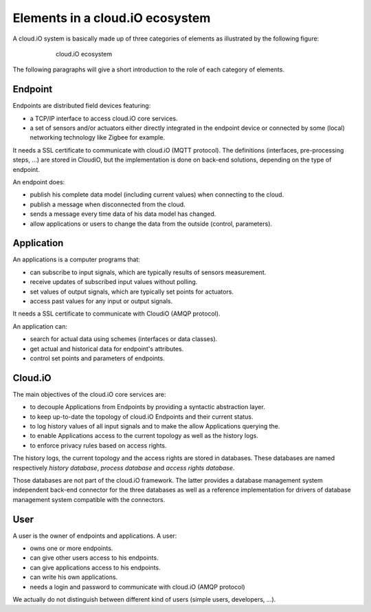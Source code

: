 Elements in a cloud.iO ecosystem
================================

A cloud.iO system is basically made up of three categories of elements as illustrated by the following figure:

.. figure:: _static/intro-elements-1.svg
   :align: center
   :figwidth: 75 %

   cloud.iO ecosystem

The following paragraphs will give a short introduction to the role of each category of elements.

Endpoint
--------

Endpoints are distributed field devices featuring:

* a TCP/IP interface to access cloud.iO core services.
* a set of sensors and/or actuators either directly integrated in the endpoint device or connected by some (local) networking technology like Zigbee for
  example.

It needs a SSL certificate to communicate with cloud.iO (MQTT protocol). The definitions (interfaces, pre-processing steps, ...) are stored in CloudiO, but the implementation is done on back-end solutions, depending on the type of endpoint.

An endpoint does:

* publish his complete data model (including current values) when connecting to the cloud.
* publish a message when disconnected from the cloud.
* sends a message every time data of his data model has changed.
* allow applications or users to change the data from the outside (control, parameters).

Application
-----------

An applications is a computer programs that:

* can subscribe to input signals, which are typically results of sensors measurement.
* receive updates of subscribed input values without polling.
* set values of output signals, which are typically set points for actuators.
* access past values for any input or output signals.

It needs a SSL certificate to communicate with CloudiO (AMQP protocol).

An application can:

* search for actual data using schemes (interfaces or data classes).
* get actual and historical data for endpoint's attributes.
* control set points and parameters of endpoints.

Cloud.iO
--------

The main objectives of the cloud.iO core services are:

* to decouple Applications from Endpoints by providing a syntactic abstraction layer.
* to keep up-to-date the topology of cloud.iO Endpoints and their current status.
* to log history values of all input signals and to make the allow Applications querying the.
* to enable Applications access to the current topology as well as the history logs.
* to enforce privacy rules based on access rights.

The history logs, the current topology and the access rights are stored in databases. These databases are named respectively *history database*,
*process database* and *access rights database*.

Those databases are not part of the cloud.iO framework. The latter provides a database management system independent back-end connector for the three databases
as well as a reference implementation for drivers of database management system compatible with the connectors.

User
----

A user is the owner of endpoints and applications. A user:

* owns one or more endpoints.
* can give other users access to his endpoints.
* can give applications access to his endpoints.
* can write his own applications.
* needs a login and password to communicate with cloud.iO (AMQP protocol)

We actually do not distinguish between different kind of users (simple users, developers, ...).
